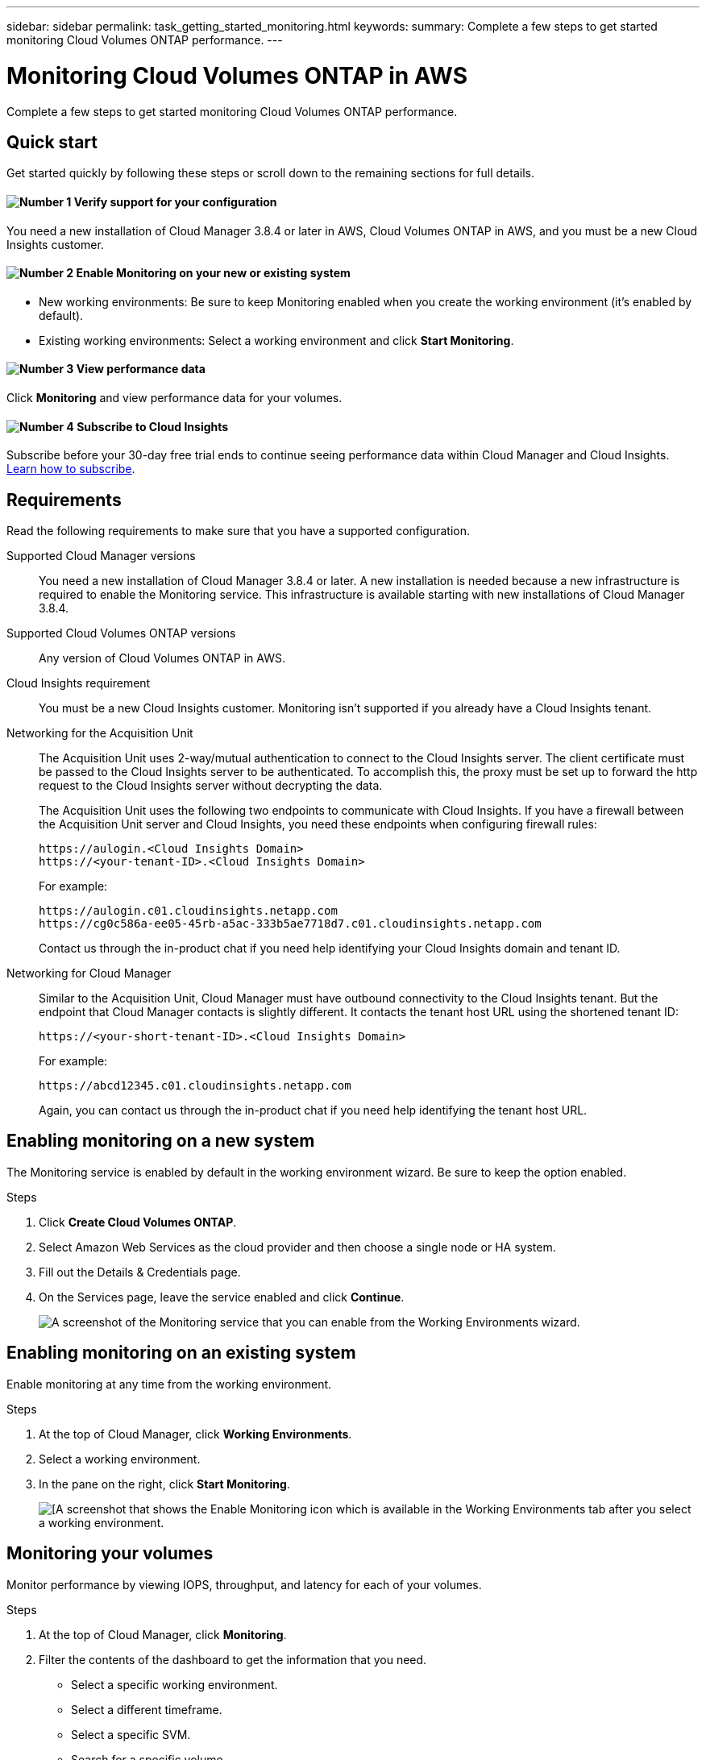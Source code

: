---
sidebar: sidebar
permalink: task_getting_started_monitoring.html
keywords:
summary: Complete a few steps to get started monitoring Cloud Volumes ONTAP performance.
---

= Monitoring Cloud Volumes ONTAP in AWS
:hardbreaks:
:nofooter:
:icons: font
:linkattrs:
:imagesdir: ./media/

[.lead]
Complete a few steps to get started monitoring Cloud Volumes ONTAP performance.

== Quick start

Get started quickly by following these steps or scroll down to the remaining sections for full details.

==== image:number1.png[Number 1] Verify support for your configuration

[role="quick-margin-para"]
You need a new installation of Cloud Manager 3.8.4 or later in AWS, Cloud Volumes ONTAP in AWS, and you must be a new Cloud Insights customer.

==== image:number2.png[Number 2] Enable Monitoring on your new or existing system

[role="quick-margin-list"]
* New working environments: Be sure to keep Monitoring enabled when you create the working environment (it’s enabled by default).

* Existing working environments: Select a working environment and click *Start Monitoring*.

==== image:number3.png[Number 3] View performance data

[role="quick-margin-para"]
Click *Monitoring* and view performance data for your volumes.

==== image:number4.png[Number 4] Subscribe to Cloud Insights

[role="quick-margin-para"]
Subscribe before your 30-day free trial ends to continue seeing performance data within Cloud Manager and Cloud Insights. https://docs.netapp.com/us-en/cloudinsights/concept_subscribing_to_cloud_insights.html[Learn how to subscribe^].

== Requirements

Read the following requirements to make sure that you have a supported configuration.

Supported Cloud Manager versions::

You need a new installation of Cloud Manager 3.8.4 or later. A new installation is needed because a new infrastructure is required to enable the Monitoring service. This infrastructure is available starting with new installations of Cloud Manager 3.8.4.

Supported Cloud Volumes ONTAP versions::

Any version of Cloud Volumes ONTAP in AWS.

Cloud Insights requirement::

You must be a new Cloud Insights customer. Monitoring isn't supported if you already have a Cloud Insights tenant.

Networking for the Acquisition Unit::

The Acquisition Unit uses 2-way/mutual authentication to connect to the Cloud Insights server. The client certificate must be passed to the Cloud Insights server to be authenticated. To accomplish this, the proxy must be set up to forward the http request to the Cloud Insights server without decrypting the data.
+
The Acquisition Unit uses the following two endpoints to communicate with Cloud Insights. If you have a firewall between the Acquisition Unit server and Cloud Insights, you need these endpoints when configuring firewall rules:
+
 https://aulogin.<Cloud Insights Domain>
 https://<your-tenant-ID>.<Cloud Insights Domain>
+
For example:

 https://aulogin.c01.cloudinsights.netapp.com
 https://cg0c586a-ee05-45rb-a5ac-333b5ae7718d7.c01.cloudinsights.netapp.com
+
Contact us through the in-product chat if you need help identifying your Cloud Insights domain and tenant ID.

Networking for Cloud Manager::

Similar to the Acquisition Unit, Cloud Manager must have outbound connectivity to the Cloud Insights tenant. But the endpoint that Cloud Manager contacts is slightly different. It contacts the tenant host URL using the shortened tenant ID:
+
 https://<your-short-tenant-ID>.<Cloud Insights Domain>
+
For example:
+
 https://abcd12345.c01.cloudinsights.netapp.com
+
Again, you can contact us through the in-product chat if you need help identifying the tenant host URL.

== Enabling monitoring on a new system

The Monitoring service is enabled by default in the working environment wizard. Be sure to keep the option enabled.

.Steps

. Click *Create Cloud Volumes ONTAP*.

. Select Amazon Web Services as the cloud provider and then choose a single node or HA system.

. Fill out the Details & Credentials page.

. On the Services page, leave the service enabled and click *Continue*.
+
image:screenshot_monitoring.gif[A screenshot of the Monitoring service that you can enable from the Working Environments wizard.]

== Enabling monitoring on an existing system

Enable monitoring at any time from the working environment.

.Steps

. At the top of Cloud Manager, click *Working Environments*.

. Select a working environment.

. In the pane on the right, click *Start Monitoring*.
+
image:screenshot_enable_monitoring.gif[[A screenshot that shows the Enable Monitoring icon which is available in the Working Environments tab after you select a working environment.]

== Monitoring your volumes

Monitor performance by viewing IOPS, throughput, and latency for each of your volumes.

.Steps

. At the top of Cloud Manager, click *Monitoring*.

. Filter the contents of the dashboard to get the information that you need.
+
* Select a specific working environment.
* Select a different timeframe.
* Select a specific SVM.
* Search for a specific volume.
+
The following image highlights each of these options:
+
image:screenshot_filter_options.gif[A screenshot of the Monitoring tab that shows the options that you can use to filter the contents of the dashboard.]

. Click a volume in the table to expand the row and view a timeline for IOPS, throughput, and latency.
+
image:screenshot_vol_performance.gif[A screenshot of the performance data for a volume.]

. Use the data to prevent performance issues from impacting your users and apps.

== Getting more information from Cloud Insights

The Monitoring tab in Cloud Manager provides basic performance data for your volumes. You can go to the Cloud Insights interface to perform more in-depth monitoring of your Cloud Volumes ONTAP systems.

.Steps

. At the top of Cloud Manager, click *Monitoring*.

. Click the *Cloud Insights* link.
+
image:screenshot_cloud_insights.gif[A screenshot that shows the Cloud Insights link that is available in the top right of the Monitoring tab.]

.Result

Cloud Insights open in a new browser tab. If you need help, refer to the https://docs.netapp.com/us-en/cloudinsights[Cloud Insights documentation^].

== Disabling monitoring

If you no longer want to monitor Cloud Volumes ONTAP, you can disable the service at any time.

NOTE: If you disable monitoring from each of your working environments, you'll need to delete the EC2 instance yourself. The instance is named _AcquisitionUnit_ with a generated hash (UUID) concatenated to it. For example: _AcquisitionUnit-FAN7FqeH_

.Steps

. At the top of Cloud Manager, click *Working Environments*.

. Select a working environment.

. In the pane on the right, click the image:screenshot_gallery_options.gif[A screenshot of the options icon that appears in the Services pane after selecting a working environment] icon and select *Deactivate Scan*.
